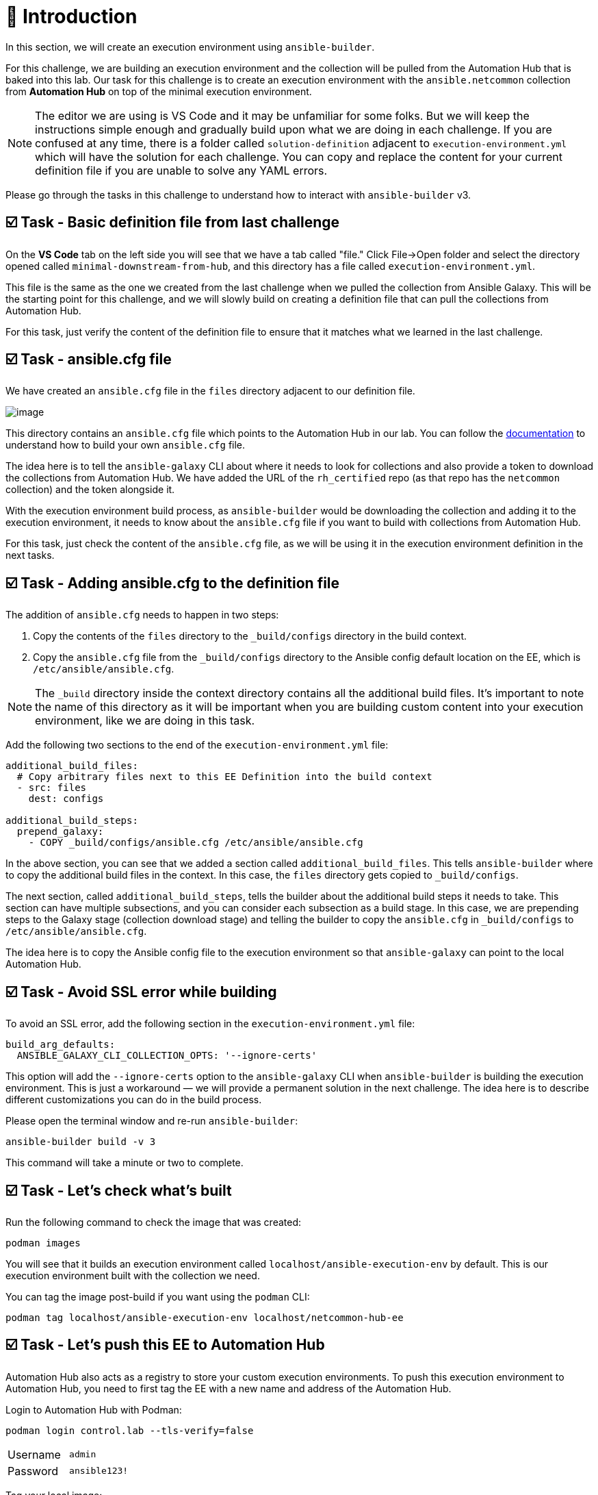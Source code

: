 = 👋 Introduction

In this section, we will create an execution environment using `ansible-builder`.

For this challenge, we are building an execution environment and the collection will be pulled from the Automation Hub that is baked into this lab. Our task for this challenge is to create an execution environment with the `ansible.netcommon` collection from *Automation Hub* on top of the minimal execution environment.

NOTE: The editor we are using is VS Code and it may be unfamiliar for some folks. But we will keep the instructions simple enough and gradually build upon what we are doing in each challenge. If you are confused at any time, there is a folder called `solution-definition` adjacent to `execution-environment.yml` which will have the solution for each challenge. You can copy and replace the content for your current definition file if you are unable to solve any YAML errors.

Please go through the tasks in this challenge to understand how to interact with `ansible-builder` v3.

== ☑️ Task - Basic definition file from last challenge

On the *VS Code* tab on the left side you will see that we have a tab called "file." Click File->Open folder and select the directory opened called `minimal-downstream-from-hub`, and this directory has a file called `execution-environment.yml`.

This file is the same as the one we created from the last challenge when we pulled the collection from Ansible Galaxy. This will be the starting point for this challenge, and we will slowly build on creating a definition file that can pull the collections from Automation Hub.

For this task, just verify the content of the definition file to ensure that it matches what we learned in the last challenge.

== ☑️ Task - ansible.cfg file

We have created an `ansible.cfg` file in the `files` directory adjacent to our definition file.

image::https://play.instruqt.com/assets/tracks/w3polihv5eqs/49b66e1b2eacbe507d9b83a3fe86cad1/assets/image.png[]

This directory contains an `ansible.cfg` file which points to the Automation Hub in our lab. You can follow the https://access.redhat.com/documentation/en-us/red_hat_ansible_automation_platform/2.4/html/getting_started_with_automation_hub/index[documentation] to understand how to build your own `ansible.cfg` file.

The idea here is to tell the `ansible-galaxy` CLI about where it needs to look for collections and also provide a token to download the collections from Automation Hub. We have added the URL of the `rh_certified` repo (as that repo has the `netcommon` collection) and the token alongside it.

With the execution environment build process, as `ansible-builder` would be downloading the collection and adding it to the execution environment, it needs to know about the `ansible.cfg` file if you want to build with collections from Automation Hub.

For this task, just check the content of the `ansible.cfg` file, as we will be using it in the execution environment definition in the next tasks.

== ☑️ Task - Adding ansible.cfg to the definition file

The addition of `ansible.cfg` needs to happen in two steps:

1. Copy the contents of the `files` directory to the `_build/configs` directory in the build context.
2. Copy the `ansible.cfg` file from the `_build/configs` directory to the Ansible config default location on the EE, which is `/etc/ansible/ansible.cfg`.

NOTE: The `_build` directory inside the context directory contains all the additional build files. It’s important to note the name of this directory as it will be important when you are building custom content into your execution environment, like we are doing in this task.

Add the following two sections to the end of the `execution-environment.yml` file:

[source,yaml]
----
additional_build_files:
  # Copy arbitrary files next to this EE Definition into the build context
  - src: files
    dest: configs

additional_build_steps:
  prepend_galaxy:
    - COPY _build/configs/ansible.cfg /etc/ansible/ansible.cfg
----

In the above section, you can see that we added a section called `additional_build_files`. This tells `ansible-builder` where to copy the additional build files in the context. In this case, the `files` directory gets copied to `_build/configs`.

The next section, called `additional_build_steps`, tells the builder about the additional build steps it needs to take. This section can have multiple subsections, and you can consider each subsection as a build stage. In this case, we are prepending steps to the Galaxy stage (collection download stage) and telling the builder to copy the `ansible.cfg` in `_build/configs` to `/etc/ansible/ansible.cfg`.

The idea here is to copy the Ansible config file to the execution environment so that `ansible-galaxy` can point to the local Automation Hub.


== ☑️ Task - Avoid SSL error while building

To avoid an SSL error, add the following section in the `execution-environment.yml` file:

[source,yaml]
----
build_arg_defaults:
  ANSIBLE_GALAXY_CLI_COLLECTION_OPTS: '--ignore-certs'
----

This option will add the `--ignore-certs` option to the `ansible-galaxy` CLI when `ansible-builder` is building the execution environment. This is just a workaround — we will provide a permanent solution in the next challenge. The idea here is to describe different customizations you can do in the build process.

Please open the terminal window and re-run `ansible-builder`:

[source,bash]
----
ansible-builder build -v 3
----

This command will take a minute or two to complete.

== ☑️ Task - Let's check what's built

Run the following command to check the image that was created:

[source,bash]
----
podman images
----

You will see that it builds an execution environment called `localhost/ansible-execution-env` by default. This is our execution environment built with the collection we need.

You can tag the image post-build if you want using the `podman` CLI:

[source,bash]
----
podman tag localhost/ansible-execution-env localhost/netcommon-hub-ee
----

== ☑️ Task - Let's push this EE to Automation Hub

Automation Hub also acts as a registry to store your custom execution environments. To push this execution environment to Automation Hub, you need to first tag the EE with a new name and address of the Automation Hub.

Login to Automation Hub with Podman:

[source,bash]
----
podman login control.lab --tls-verify=false
----

[cols="1,1"]
|===
|Username | `admin`
|Password | `ansible123!`
|===

Tag your local image:

[source,bash]
----
podman tag localhost/ansible-execution-env control.lab/netcommon-hub-ee
----

Push the image to Automation Hub:

[source,bash]
----
podman push control.lab/netcommon-hub-ee --tls-verify=false
----

Let's verify if the image is pushed to Automation Hub:

- Go to the *Automation Hub* tab
- Login using the below credentials:

[cols="1,1"]
|===
|Username | `admin`
|Password | `ansible123!`
|===

- Go to the *Execution Environments* section on the left-hand side, and you should see the recent execution environment pushed to Automation Hub.

🎉 *Hurray!* You have now created an execution environment with a collection from Automation Hub by ignoring the certificate errors and pushed it to Automation Hub.

In the next challenge, we will try to fix the certificate errors properly.

== ✅ Next Challenge

Press the *Next* button below to go to the next challenge once you’ve completed the tasks.

== 🐛 Encountered an issue?

If you have encountered an issue or have noticed something not quite right, please open an issue at:

https://github.com/ansible/workshops/issues
